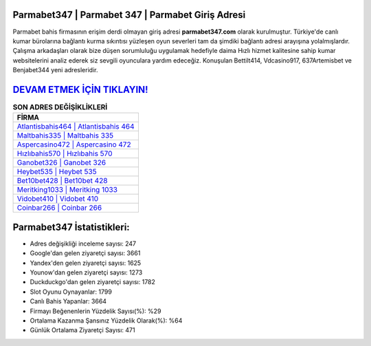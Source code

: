 ﻿Parmabet347 | Parmabet 347 | Parmabet Giriş Adresi
===================================

.. image:: images/parmabet-giris.jpg
   :width: 600
   
Parmabet bahis firmasının erişim derdi olmayan giriş adresi **parmabet347.com** olarak kurulmuştur. Türkiye'de canlı kumar bürolarına bağlantı kurma sıkıntısı yüzleşen oyun severleri tam da şimdiki bağlantı adresi arayışına yolalmışlardır. Çalışma arkadaşları olarak bize düşen sorumluluğu uygulamak hedefiyle daima Hızlı hizmet kalitesine sahip kumar websitelerini analiz ederek siz sevgili oyunculara yardım edeceğiz. Konuşulan Bettilt414, Vdcasino917, 637Artemisbet ve Benjabet344 yeni adresleridir.

`DEVAM ETMEK İÇİN TIKLAYIN! <https://urlday.cc/git>`_
==============

.. list-table:: **SON ADRES DEĞİŞİKLİKLERİ**
   :widths: 100
   :header-rows: 1

   * - FİRMA
   * - `Atlantisbahis464 | Atlantisbahis 464 <atlantisbahis464-atlantisbahis-464-atlantisbahis-giris-adresi.html>`_
   * - `Maltbahis335 | Maltbahis 335 <maltbahis335-maltbahis-335-maltbahis-giris-adresi.html>`_
   * - `Aspercasino472 | Aspercasino 472 <aspercasino472-aspercasino-472-aspercasino-giris-adresi.html>`_	 
   * - `Hızlıbahis570 | Hızlıbahis 570 <hizlibahis570-hizlibahis-570-hizlibahis-giris-adresi.html>`_	 
   * - `Ganobet326 | Ganobet 326 <ganobet326-ganobet-326-ganobet-giris-adresi.html>`_ 
   * - `Heybet535 | Heybet 535 <heybet535-heybet-535-heybet-giris-adresi.html>`_
   * - `Bet10bet428 | Bet10bet 428 <bet10bet428-bet10bet-428-bet10bet-giris-adresi.html>`_	 
   * - `Meritking1033 | Meritking 1033 <meritking1033-meritking-1033-meritking-giris-adresi.html>`_
   * - `Vidobet410 | Vidobet 410 <vidobet410-vidobet-410-vidobet-giris-adresi.html>`_
   * - `Coinbar266 | Coinbar 266 <coinbar266-coinbar-266-coinbar-giris-adresi.html>`_
	 
Parmabet347 İstatistikleri:
===================================	 
* Adres değişikliği inceleme sayısı: 247
* Google'dan gelen ziyaretçi sayısı: 3661
* Yandex'den gelen ziyaretçi sayısı: 1625
* Younow'dan gelen ziyaretçi sayısı: 1273
* Duckduckgo'dan gelen ziyaretçi sayısı: 1782
* Slot Oyunu Oynayanlar: 1799
* Canlı Bahis Yapanlar: 3664
* Firmayı Beğenenlerin Yüzdelik Sayısı(%): %29
* Ortalama Kazanma Şansınız Yüzdelik Olarak(%): %64
* Günlük Ortalama Ziyaretçi Sayısı: 471
